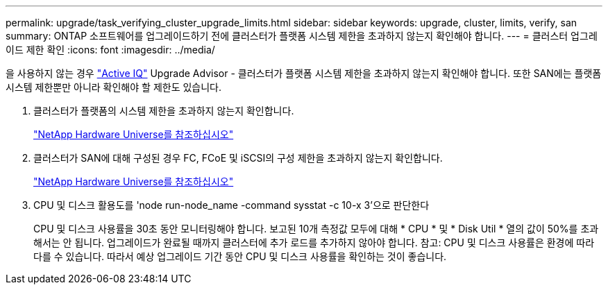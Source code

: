---
permalink: upgrade/task_verifying_cluster_upgrade_limits.html 
sidebar: sidebar 
keywords: upgrade, cluster, limits, verify, san 
summary: ONTAP 소프트웨어를 업그레이드하기 전에 클러스터가 플랫폼 시스템 제한을 초과하지 않는지 확인해야 합니다. 
---
= 클러스터 업그레이드 제한 확인
:icons: font
:imagesdir: ../media/


[role="lead"]
을 사용하지 않는 경우 link:https://aiq.netapp.com/["Active IQ"^] Upgrade Advisor - 클러스터가 플랫폼 시스템 제한을 초과하지 않는지 확인해야 합니다. 또한 SAN에는 플랫폼 시스템 제한뿐만 아니라 확인해야 할 제한도 있습니다.

. 클러스터가 플랫폼의 시스템 제한을 초과하지 않는지 확인합니다.
+
https://hwu.netapp.com["NetApp Hardware Universe를 참조하십시오"^]

. 클러스터가 SAN에 대해 구성된 경우 FC, FCoE 및 iSCSI의 구성 제한을 초과하지 않는지 확인합니다.
+
https://hwu.netapp.com["NetApp Hardware Universe를 참조하십시오"^]

. CPU 및 디스크 활용도를 'node run-node_name -command sysstat -c 10-x 3'으로 판단한다
+
CPU 및 디스크 사용률을 30초 동안 모니터링해야 합니다. 보고된 10개 측정값 모두에 대해 * CPU * 및 * Disk Util * 열의 값이 50%를 초과해서는 안 됩니다. 업그레이드가 완료될 때까지 클러스터에 추가 로드를 추가하지 않아야 합니다. 참고: CPU 및 디스크 사용률은 환경에 따라 다를 수 있습니다. 따라서 예상 업그레이드 기간 동안 CPU 및 디스크 사용률을 확인하는 것이 좋습니다.


